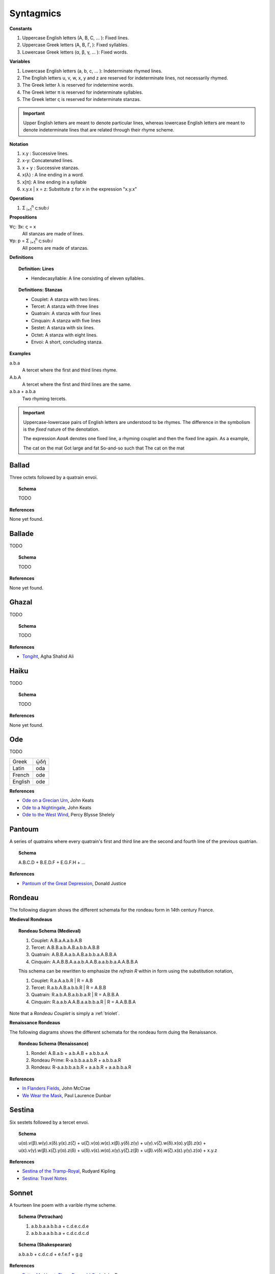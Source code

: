 .. _syntagmics:

----------
Syntagmics
----------

**Constants**

1. Uppercase English letters (A, B, C, ... ): Fixed lines.
2. Uppercase Greek letters (Α, Β, Γ, ): Fixed syllables.
3. Lowercase Greek letters (α, β, γ, ... ): Fixed words.

**Variables**

1. Lowercase English letters (a, b, c, ... ): Indeterminate rhymed lines.
2. The English letters u, v, w, x, y and z are reserved for indeterminate lines, not necessarily rhymed. 
3. The Greek letter λ is reserved for indetermine words.
4. The Greek letter π is reserved for indeterminate syllables. 
5. The Greek letter ς is reserved for indeterminate stanzas.

.. important::

    Upper English letters are meant to denote particular lines, whereas lowercase English letters are meant to denote indeterminate lines that are related through their rhyme scheme. 

**Notation**

1. x.y : Successive lines.
2. x-y: Concatenated lines.
3. x + y : Successive stanzas.
4. x(λ) : A line ending in a word.  
5. x[π]: A line ending in a syllable
6. x.y.x | x = z: Substitute z for x in the expression "x.y.x"

**Operations**

1. Σ :sub:`i=1`:sup:`n` ς:sub:`i` 

**Propositions**

∀ς: ∃x: ς = x
    All stanzas are made of lines. 

∀p: p  = Σ :sub:`i=1`:sup:`n` ς:sub:`i` 
    All poems are made of stanzas. 

**Definitions**

.. topic:: Definition: Lines

    - Hendecasyllable: A line consisting of eleven syllables. 

.. topic:: Definitions: Stanzas

    - Couplet: A stanza with two lines.
    - Tercet: A stanza with three lines
    - Quatrain: A stanza with four lines
    - Cinquain: A stanza with five lines
    - Sestet: A stanza with six lines.
    - Octet: A stanza with eight lines.
    - Envoi: A short, concluding stanza.

**Examples**

a.b.a
    A tercet where the first and third lines rhyme. 

A.b.A 
    A tercet where the first and third lines are the same. 

a.b.a + a.b.a 
    Two rhyming tercets.

.. important::

    Uppercase-lowercase pairs of English letters are understood to be rhymes. The difference in the symbolism is the *fixed* nature of the denotation.

    The expression *AaaA* denotes one fixed line, a rhyming couplet and then the fixed line again. As a example, 

    The cat on the mat
    Got large and fat
    So-and-so such that 
    The cat on the mat

.. _ballad:

Ballad
------

Three octets followed by a quatrain envoi.

.. topic:: Schema 

    TODO 

**References**

None yet found.

.. _ballade: 

Ballade
-------

TODO 

.. topic:: Schema

    TODO

**References**

None yet found. 

.. _ghazal:

Ghazal
------

TODO

.. topic:: Schema

    TODO

**References**

- `Tongiht <https://www.poetryfoundation.org/poems/51652/tonight-56d22f898fcd7>`_, Agha Shahid Ali

.. _haiku:

Haiku
-----

TODO 

.. topic:: Schema

    TODO
    
**References**

None yet found. 

.. _ode:

Ode
---

TODO 

.. list-table:: 
    
  * - Greek
    - ᾠδή
  * - Latin
    - oda
  * - French
    - ode
  * - English
    - ode

**References**

- `Ode on a Grecian Urn <https://www.poetryfoundation.org/poems/44477/ode-on-a-grecian-urn>`_, John Keats
- `Ode to a Nightingale <https://www.poetryfoundation.org/poems/44479/ode-to-a-nightingale>`_, John Keats
- `Ode to the West Wind <https://www.poetryfoundation.org/poems/45134/ode-to-the-west-wind>`_, Percy Blysse Shelely

.. _pantoum:

Pantoum
-------

A series of quatrains where every quatrain's first and third line are the second and fourth line of the previous quatrian. 

.. topic:: Schema

   A.B.C.D + B.E.D.F + E.G.F.H + ...

**References**

- `Pantoum of the Great Depression <https://www.poetryfoundation.org/poems/58080/pantoum-of-the-great-depression>`_, Donald Justice

.. _rondeau:

Rondeau
-------

The following diagram shows the different schemata for the rondeau form in 14th century France.

**Medieval Rondeaus**

.. figure:: ../../_static/img/context/poetical/14th-century-rondeaus.svg
  :width: 80%
  :alt: Diagram of 14th century rondeaus
  :align: center

.. topic:: Rondeau Schema (Medieval)

    1. Couplet: A.B.a.A.a.b.A.B
    2. Tercet: A.B.B.a.b.A.B.a.b.b.A.B.B
    3. Quatrain: A.B.B.A.a.b.A.B.a.b.b.a.A.B.B.A
    4. Cinquain: A.A.B.B.A.a.a.b.A.A.B.a.a.b.b.a.A.A.B.B.A

    This schema can be rewritten to emphasize the *refrain R* within in form using the substitution notation,

    1. Couplet: R.a.A.a.b.R | R = A.B 
    2. Tercet: R.a.b.A.B.a.b.b.R | R = A.B.B
    3. Quatrain: R.a.b.A.B.a.b.b.a.R | R = A.B.B.A 
    4. Cinquain: R.a.a.b.A.A.B.a.a.b.b.a.R | R = A.A.B.B.A

Note that a *Rondeau Couplet* is simply a :ref:`triolet`. 

**Renaissance Rondeaus**

The following diagrams shows the different schemata for the rondeau form duing the Renaissance. 

.. figure:: ../../_static/img/context/poetical/renaissance-rondeau.svg
  :width: 80%
  :alt: Diagram of Renaissance rondeaus
  :align: center

.. topic:: Rondeau Schema (Renaissance)

    1. Rondel: A.B.a.b + a.b.A.B + a.b.b.a.A
    2. Rondeau Prime: R-a.b.b.a.a.b.R + a.b.b.a.R
    3. Rondeau: R-a.a.b.b.a.b.R + a.a.b.R + a.a.b.b.a.R

**References**

- `In Flanders Fields <https://www.poetryfoundation.org/poems/47380/in-flanders-fields>`_, John McCrae
- `We Wear the Mask <https://www.poetryfoundation.org/poems/44203/we-wear-the-mask>`_, Paul Laurence Dunbar

.. _sestina:

Sestina
-------

Six sestets followed by a tercet envoi.

.. topic:: Schema

   u(α).v(β).w(γ).x(δ).y(ε).z(ζ) + 
   u(ζ).v(α).w(ε).x(β).y(δ).z(γ) + 
   u(γ).v(ζ).w(δ).x(α).y(β).z(ε) +
   u(ε).v(γ).w(β).x(ζ).y(α).z(δ) +
   u(δ).v(ε).w(α).x(γ).y(ζ).z(β) +
   u(β).v(δ).w(ζ).x(ε).y(γ).z(α) + 
   x.y.z

**References**

- `Sestina of the Tramp-Royal <https://www.poetryfoundation.org/poems/46775/sestina-of-the-tramp-royal>`_, Rudyard Kipling
- `Sestina: Travel Notes <https://www.poetryfoundation.org/poetrymagazine/browse?volume=62&issue=6&page=28>`_

.. _sonnet:

Sonnet
------

A fourteen line poem with a varible rhyme scheme. 

.. topic:: Schema (Petrachan)

    1. a.b.b.a.a.b.b.a + c.d.e.c.d.e 
    2. a.b.b.a.a.b.b.a + c.d.c.d.c.d

.. topic:: Schema (Shakespearan)

   a.b.a.b + c.d.c.d + e.f.e.f + g.g 

**References**

- `Batter My Heart, Three Person'd God <https://www.poetryfoundation.org/poems/44106/holy-sonnets-batter-my-heart-three-persond-god>`_, John Donne
- `Death Be Not Proud <https://www.poetryfoundation.org/poems/44107/holy-sonnets-death-be-not-proud>`_, John Donne
- `When I Have Seen By Times Fell Hand Defac'd <https://www.poetryfoundation.org/poems/45096/sonnet-64-when-i-have-seen-by-times-fell-hand-defacd>`_, William Shakespeare

.. _terza:

Terza
-----

A collection of tercets with rhymes offset sequentially.

.. topic:: Schema

    a.b.a + b.c.b + c.d.c + d.e.d +  ... 

**References**

None yet found.

.. _triolet:

Triolet
-------

A single octet.

.. topic:: Schema

    A.B.a.A.a.b.A.B

**References**

- `Birds at Winter Nightfall <https://allpoetry.com/poem/14327645-Birds-At-Winter-Nightfall--Triolet--by-Thomas-Hardy>`_, Thomas Hardy
- `How Great My Grief <https://allpoetry.com/How-Great-My-Grief>`_, Thomas Hardy

.. _virelai:

Virelai
-------

TODO 

.. topic:: Schema
    
    TODO 

**References**

None yet found.

.. _villanelle:

Villanelle
----------

Five tercets followed by a quadtrain envoi.

.. topic:: Schema 

    A.b.B + a.b.A + a.b.B + a.b.A + a.b.B + a.b.A.B

**References**

- `Do Not Go Gentle into That Good Night <https://www.poetryfoundation.org/poems/46569/do-not-go-gentle-into-that-good-night>`_, Dylan Thomas
- `Mad Girl's Love Song <https://allpoetry.com/mad-girl's-love-song>`_, Sylvia Plath
- `One Art <https://www.poetryfoundation.org/poems/47536/one-art>`_, Elizabeth Bishop
- `Song <https://www.poetryfoundation.org/poems/47601/song-56d2282a6cdf5>`_
- `The Waking <https://www.poetryfoundation.org/poems/43333/the-waking-56d2220f25315>`_, Theodore Roethke
  
